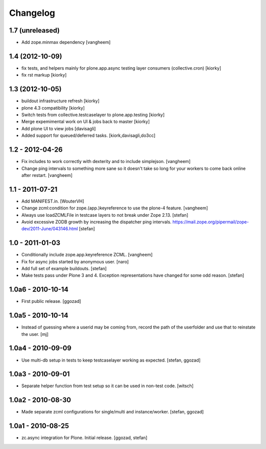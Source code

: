 Changelog
=========


1.7 (unreleased)
----------------

- Add zope.minmax dependency
  [vangheem]


1.4 (2012-10-09)
----------------
- fix tests, and helpers mainly for plone.app.async testing layer consumers (collective.cron) [kiorky]
- fix rst markup [kiorky]

1.3 (2012-10-05)
----------------

- buildout infrastructure refresh [kiorky]
- plone 4.3 compatibility [kiorky]
- Switch tests from collective.testcaselayer to plone.app.testing [kiorky]
- Merge expemimental work on UI & jobs back to master
  [kiorky]
- Add plone UI to view jobs
  [davisagli]
- Added support for queued/deferred tasks.
  [kiork,davisagli,do3cc]


1.2 - 2012-04-26
----------------

- Fix includes to work correctly with dexterity and
  to include simplejson.
  [vangheem]

- Change ping intervals to something more sane so it doesn't
  take so long for your workers to come back online after restart.
  [vangheem]


1.1 - 2011-07-21
----------------

- Add MANIFEST.in.
  [WouterVH]

- Change zcml:condition for zope.(app.)keyreference to use the plone-4
  feature.
  [vangheem]

- Always use loadZCMLFile in testcase layers to not break under Zope 2.13.
  [stefan]

- Avoid excessive ZODB growth by increasing the dispatcher ping intervals.
  https://mail.zope.org/pipermail/zope-dev/2011-June/043146.html
  [stefan]


1.0 - 2011-01-03
----------------

- Conditionally include zope.app.keyreference ZCML.
  [vangheem]

- Fix for async jobs started by anonymous user.
  [naro]

- Add full set of example buildouts.
  [stefan]

- Make tests pass under Plone 3 and 4. Exception representations have changed
  for some odd reason.
  [stefan]


1.0a6 - 2010-10-14
------------------

- First public release.
  [ggozad]


1.0a5 - 2010-10-14
------------------

- Instead of guessing where a userid may be coming from, record the path
  of the userfolder and use that to reinstate the user.
  [mj]


1.0a4 - 2010-09-09
------------------

- Use multi-db setup in tests to keep testcaselayer working as expected.
  [stefan, ggozad]


1.0a3 - 2010-09-01
------------------

- Separate helper function from test setup so it can be used in non-test code.
  [witsch]


1.0a2 - 2010-08-30
------------------

- Made separate zcml configurations for single/multi and instance/worker.
  [stefan, ggozad]


1.0a1 - 2010-08-25
------------------

- zc.async integration for Plone. Initial release.
  [ggozad, stefan]
